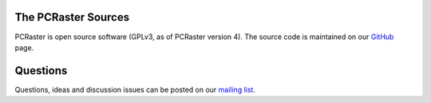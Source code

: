 The PCRaster Sources
====================

PCRaster is open source software (GPLv3, as of PCRaster version 4).
The source code is maintained on our GitHub_ page.

.. _GitHub: https://github.com/pcraster/pcraster/


Questions
=========

Questions, ideas and discussion issues can be posted on our `mailing list`_.

.. _mailing list: https://lists.geo.uu.nl/mailman/listinfo/pcraster-info
